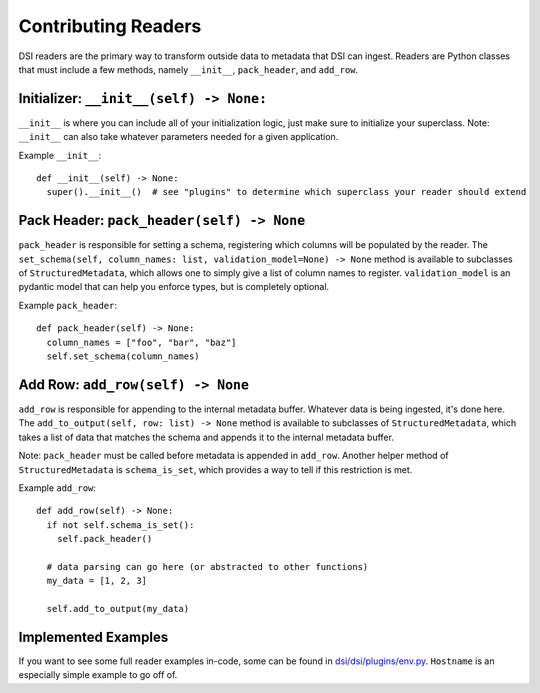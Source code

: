 ====================
Contributing Readers
====================

DSI readers are the primary way to transform outside data to metadata that DSI can ingest. Readers are Python classes that must include a few methods, namely ``__init__``, ``pack_header``, and ``add_row``.

Initializer: ``__init__(self) -> None:``
-------------------------------------------
``__init__`` is where you can include all of your initialization logic, just make sure to initialize your superclass. 
Note: ``__init__`` can also take whatever parameters needed for a given application.

Example ``__init__``: ::

  def __init__(self) -> None:
    super().__init__()  # see "plugins" to determine which superclass your reader should extend

Pack Header: ``pack_header(self) -> None``
---------------------------------------------

``pack_header`` is responsible for setting a schema, registering which columns 
will be populated by the reader. The ``set_schema(self, column_names: list, validation_model=None) -> None`` method 
is available to subclasses of ``StructuredMetadata``, which allows one to simply give a list of column names to register. 
``validation_model`` is an pydantic model that can help you enforce types, but is completely optional.

Example ``pack_header``: ::

  def pack_header(self) -> None:
    column_names = ["foo", "bar", "baz"]
    self.set_schema(column_names)

Add Row: ``add_row(self) -> None``
-------------------------------------

``add_row`` is responsible for appending to the internal metadata buffer. 
Whatever data is being ingested, it's done here. The ``add_to_output(self, row: list) -> None`` method is available to subclasses 
of ``StructuredMetadata``, which takes a list of data that matches the schema and appends it to the internal metadata buffer.

Note: ``pack_header`` must be called before metadata is appended in ``add_row``. Another helper method of 
``StructuredMetadata`` is ``schema_is_set``, which provides a way to tell if this restriction is met.

Example ``add_row``: ::
  
  def add_row(self) -> None:
    if not self.schema_is_set():
      self.pack_header()

    # data parsing can go here (or abstracted to other functions)
    my_data = [1, 2, 3]

    self.add_to_output(my_data)

Implemented Examples
--------------------------------
If you want to see some full reader examples in-code, some can be found in 
`dsi/dsi/plugins/env.py <https://github.com/lanl/dsi/blob/main/dsi/plugins/env.py>`_.
``Hostname`` is an especially simple example to go off of. 
